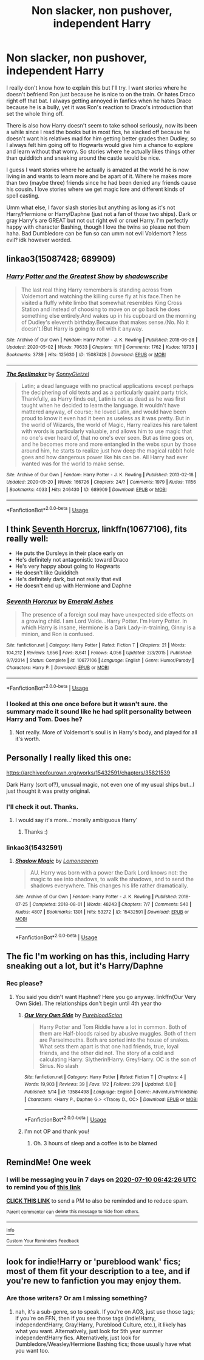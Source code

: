 #+TITLE: Non slacker, non pushover, independent Harry

* Non slacker, non pushover, independent Harry
:PROPERTIES:
:Author: NobodyzHuman
:Score: 13
:DateUnix: 1593738929.0
:DateShort: 2020-Jul-03
:FlairText: Request
:END:
I really don't know how to explain this but I'll try. I want stories where he doesn't befriend Ron just because he is nice to on the train. Or hates Draco right off that bat. I always getting annoyed in fanfics when he hates Draco because he is a bully, yet it was Ron's reaction to Draco's introduction that set the whole thing off.

There is also how Harry doesn't seem to take school seriously, now its been a while since I read the books but in most fics, he slacked off because he doesn't want his relatives mad for him getting better grades then Dudley, so I always felt him going off to Hogwarts would give him a chance to explore and learn without that worry. So stories where he actually likes things other than quidditch and sneaking around the castle would be nice.

I guess I want stories where he actually is amazed at the world he is now living in and wants to learn more and be apart of it. Where he makes more than two (maybe three) friends since he had been denied any friends cause his cousin. I love stories where we get magic lore and different kinds of spell casting.

Umm what else, I favor slash stories but anything as long as it's not Harry/Hermione or Harry/Daphne (just not a fan of those two ships). Dark or gray Harry's are GREAT but not out right evil or cruel Harry. I'm perfectly happy with character Bashing, though I love the twins so please not them haha. Bad Dumbledore can be fun so can umm not evil Voldemort ? less evil? idk however worded.


** linkao3(15087428; 689909)
:PROPERTIES:
:Score: 5
:DateUnix: 1593759199.0
:DateShort: 2020-Jul-03
:END:

*** [[https://archiveofourown.org/works/15087428][*/Harry Potter and the Greatest Show/*]] by [[https://www.archiveofourown.org/users/shadowscribe/pseuds/shadowscribe][/shadowscribe/]]

#+begin_quote
  The last real thing Harry remembers is standing across from Voldemort and watching the killing curse fly at his face.Then he visited a fluffy white limbo that somewhat resembles King Cross Station and instead of choosing to move on or go back he does something else entirely.And wakes up in his cupboard on the morning of Dudley's eleventh birthday.Because that makes sense.(No. No it doesn't.)But Harry is going to roll with it anyway.
#+end_quote

^{/Site/:} ^{Archive} ^{of} ^{Our} ^{Own} ^{*|*} ^{/Fandom/:} ^{Harry} ^{Potter} ^{-} ^{J.} ^{K.} ^{Rowling} ^{*|*} ^{/Published/:} ^{2018-06-28} ^{*|*} ^{/Updated/:} ^{2020-05-02} ^{*|*} ^{/Words/:} ^{70633} ^{*|*} ^{/Chapters/:} ^{11/?} ^{*|*} ^{/Comments/:} ^{1762} ^{*|*} ^{/Kudos/:} ^{10733} ^{*|*} ^{/Bookmarks/:} ^{3739} ^{*|*} ^{/Hits/:} ^{125630} ^{*|*} ^{/ID/:} ^{15087428} ^{*|*} ^{/Download/:} ^{[[https://archiveofourown.org/downloads/15087428/Harry%20Potter%20and%20the.epub?updated_at=1591576492][EPUB]]} ^{or} ^{[[https://archiveofourown.org/downloads/15087428/Harry%20Potter%20and%20the.mobi?updated_at=1591576492][MOBI]]}

--------------

[[https://archiveofourown.org/works/689909][*/The Spellmaker/*]] by [[https://www.archiveofourown.org/users/SonnyGietzel/pseuds/SonnyGietzel][/SonnyGietzel/]]

#+begin_quote
  Latin; a dead language with no practical applications except perhaps the deciphering of old texts and as a particularly quaint party trick. Thankfully, as Harry finds out, Latin is not as dead as he was first taught when he decided to learn the language. It wouldn't have mattered anyway, of course; he loved Latin, and would have been proud to know it even had it been as useless as it was pretty. But in the world of Wizards, the world of Magic, Harry realizes his rare talent with words is particularly valuable, and allows him to use magic that no one's ever heard of, that no one's ever seen. But as time goes on, and he becomes more and more entangled in the webs spun by those around him, he starts to realize just how deep the magical rabbit hole goes and how dangerous power like his can be. All Harry had ever wanted was for the world to make sense.
#+end_quote

^{/Site/:} ^{Archive} ^{of} ^{Our} ^{Own} ^{*|*} ^{/Fandom/:} ^{Harry} ^{Potter} ^{-} ^{J.} ^{K.} ^{Rowling} ^{*|*} ^{/Published/:} ^{2013-02-18} ^{*|*} ^{/Updated/:} ^{2020-05-20} ^{*|*} ^{/Words/:} ^{166726} ^{*|*} ^{/Chapters/:} ^{24/?} ^{*|*} ^{/Comments/:} ^{1979} ^{*|*} ^{/Kudos/:} ^{11156} ^{*|*} ^{/Bookmarks/:} ^{4033} ^{*|*} ^{/Hits/:} ^{246430} ^{*|*} ^{/ID/:} ^{689909} ^{*|*} ^{/Download/:} ^{[[https://archiveofourown.org/downloads/689909/The%20Spellmaker.epub?updated_at=1592412949][EPUB]]} ^{or} ^{[[https://archiveofourown.org/downloads/689909/The%20Spellmaker.mobi?updated_at=1592412949][MOBI]]}

--------------

*FanfictionBot*^{2.0.0-beta} | [[https://github.com/tusing/reddit-ffn-bot/wiki/Usage][Usage]]
:PROPERTIES:
:Author: FanfictionBot
:Score: 3
:DateUnix: 1593759214.0
:DateShort: 2020-Jul-03
:END:


** I think [[https://www.fanfiction.net/s/10677106/1/Seventh-Horcrux][Seventh Horcrux]], linkffn(10677106), fits really well:

- He puts the Dursleys in their place early on
- He's definitely not antagonistic toward Draco
- He's very happy about going to Hogwarts
- He doesn't like Quidditch
- He's definitely dark, but not really that evil
- He doesn't end up with Hermione and Daphne
:PROPERTIES:
:Author: InquisitorCOC
:Score: 2
:DateUnix: 1593749792.0
:DateShort: 2020-Jul-03
:END:

*** [[https://www.fanfiction.net/s/10677106/1/][*/Seventh Horcrux/*]] by [[https://www.fanfiction.net/u/4112736/Emerald-Ashes][/Emerald Ashes/]]

#+begin_quote
  The presence of a foreign soul may have unexpected side effects on a growing child. I am Lord Volde...Harry Potter. I'm Harry Potter. In which Harry is insane, Hermione is a Dark Lady-in-training, Ginny is a minion, and Ron is confused.
#+end_quote

^{/Site/:} ^{fanfiction.net} ^{*|*} ^{/Category/:} ^{Harry} ^{Potter} ^{*|*} ^{/Rated/:} ^{Fiction} ^{T} ^{*|*} ^{/Chapters/:} ^{21} ^{*|*} ^{/Words/:} ^{104,212} ^{*|*} ^{/Reviews/:} ^{1,656} ^{*|*} ^{/Favs/:} ^{8,641} ^{*|*} ^{/Follows/:} ^{4,056} ^{*|*} ^{/Updated/:} ^{2/3/2015} ^{*|*} ^{/Published/:} ^{9/7/2014} ^{*|*} ^{/Status/:} ^{Complete} ^{*|*} ^{/id/:} ^{10677106} ^{*|*} ^{/Language/:} ^{English} ^{*|*} ^{/Genre/:} ^{Humor/Parody} ^{*|*} ^{/Characters/:} ^{Harry} ^{P.} ^{*|*} ^{/Download/:} ^{[[http://www.ff2ebook.com/old/ffn-bot/index.php?id=10677106&source=ff&filetype=epub][EPUB]]} ^{or} ^{[[http://www.ff2ebook.com/old/ffn-bot/index.php?id=10677106&source=ff&filetype=mobi][MOBI]]}

--------------

*FanfictionBot*^{2.0.0-beta} | [[https://github.com/tusing/reddit-ffn-bot/wiki/Usage][Usage]]
:PROPERTIES:
:Author: FanfictionBot
:Score: 1
:DateUnix: 1593749801.0
:DateShort: 2020-Jul-03
:END:


*** I looked at this one once before but it wasn't sure. the summary made it sound like he had split personality between Harry and Tom. Does he?
:PROPERTIES:
:Author: NobodyzHuman
:Score: 1
:DateUnix: 1593751280.0
:DateShort: 2020-Jul-03
:END:

**** Not really. More of Voldemort's soul is in Harry's body, and played for all it's worth.
:PROPERTIES:
:Author: TriceratopsWrex
:Score: 3
:DateUnix: 1593787033.0
:DateShort: 2020-Jul-03
:END:


** Personally I really liked this one:

[[https://archiveofourown.org/works/15432591/chapters/35821539]]

Dark Harry (sort of?), unusual magic, not even one of my usual ships but...I just thought it was pretty original.
:PROPERTIES:
:Author: WriteLetsGoThen
:Score: 1
:DateUnix: 1593743073.0
:DateShort: 2020-Jul-03
:END:

*** I'll check it out. Thanks.
:PROPERTIES:
:Author: NobodyzHuman
:Score: 1
:DateUnix: 1593758718.0
:DateShort: 2020-Jul-03
:END:

**** I would say it's more...'morally ambiguous Harry'
:PROPERTIES:
:Author: WriteLetsGoThen
:Score: 2
:DateUnix: 1593758767.0
:DateShort: 2020-Jul-03
:END:

***** Thanks :)
:PROPERTIES:
:Author: NobodyzHuman
:Score: 1
:DateUnix: 1593759845.0
:DateShort: 2020-Jul-03
:END:


*** linkao3(15432591)
:PROPERTIES:
:Author: mshcat
:Score: 1
:DateUnix: 1593831433.0
:DateShort: 2020-Jul-04
:END:

**** [[https://archiveofourown.org/works/15432591][*/Shadow Magic/*]] by [[https://www.archiveofourown.org/users/Lomonaaeren/pseuds/Lomonaaeren][/Lomonaaeren/]]

#+begin_quote
  AU. Harry was born with a power the Dark Lord knows not: the magic to see into shadows, to walk the shadows, and to send the shadows everywhere. This changes his life rather dramatically.
#+end_quote

^{/Site/:} ^{Archive} ^{of} ^{Our} ^{Own} ^{*|*} ^{/Fandom/:} ^{Harry} ^{Potter} ^{-} ^{J.} ^{K.} ^{Rowling} ^{*|*} ^{/Published/:} ^{2018-07-25} ^{*|*} ^{/Completed/:} ^{2018-08-01} ^{*|*} ^{/Words/:} ^{48243} ^{*|*} ^{/Chapters/:} ^{7/7} ^{*|*} ^{/Comments/:} ^{540} ^{*|*} ^{/Kudos/:} ^{4807} ^{*|*} ^{/Bookmarks/:} ^{1301} ^{*|*} ^{/Hits/:} ^{53272} ^{*|*} ^{/ID/:} ^{15432591} ^{*|*} ^{/Download/:} ^{[[https://archiveofourown.org/downloads/15432591/Shadow%20Magic.epub?updated_at=1589114018][EPUB]]} ^{or} ^{[[https://archiveofourown.org/downloads/15432591/Shadow%20Magic.mobi?updated_at=1589114018][MOBI]]}

--------------

*FanfictionBot*^{2.0.0-beta} | [[https://github.com/tusing/reddit-ffn-bot/wiki/Usage][Usage]]
:PROPERTIES:
:Author: FanfictionBot
:Score: 1
:DateUnix: 1593831443.0
:DateShort: 2020-Jul-04
:END:


** The fic I'm working on has this, including Harry sneaking out a lot, but it's Harry/Daphne
:PROPERTIES:
:Author: Zeus_Kira
:Score: 1
:DateUnix: 1593748883.0
:DateShort: 2020-Jul-03
:END:

*** Rec please?
:PROPERTIES:
:Author: Ash_Lestrange
:Score: 1
:DateUnix: 1593750559.0
:DateShort: 2020-Jul-03
:END:

**** You said you didn't want Haphne? Here you go anyway. linkffn(Our Very Own Side). The relationships don't begin until 4th year tho
:PROPERTIES:
:Author: Zeus_Kira
:Score: 1
:DateUnix: 1593750686.0
:DateShort: 2020-Jul-03
:END:

***** [[https://www.fanfiction.net/s/13584498/1/][*/Our Very Own Side/*]] by [[https://www.fanfiction.net/u/13044036/PurebloodScion][/PurebloodScion/]]

#+begin_quote
  Harry Potter and Tom Riddle have a lot in common. Both of them are Half-bloods raised by abusive muggles. Both of them are Parselmouths. Both are sorted into the house of snakes. What sets them apart is that one had friends, true, loyal friends, and the other did not. The story of a cold and calculating Harry. Slytherin!Harry. Grey!Harry. OC is the son of Sirius. No slash
#+end_quote

^{/Site/:} ^{fanfiction.net} ^{*|*} ^{/Category/:} ^{Harry} ^{Potter} ^{*|*} ^{/Rated/:} ^{Fiction} ^{T} ^{*|*} ^{/Chapters/:} ^{4} ^{*|*} ^{/Words/:} ^{19,903} ^{*|*} ^{/Reviews/:} ^{39} ^{*|*} ^{/Favs/:} ^{172} ^{*|*} ^{/Follows/:} ^{279} ^{*|*} ^{/Updated/:} ^{6/8} ^{*|*} ^{/Published/:} ^{5/14} ^{*|*} ^{/id/:} ^{13584498} ^{*|*} ^{/Language/:} ^{English} ^{*|*} ^{/Genre/:} ^{Adventure/Friendship} ^{*|*} ^{/Characters/:} ^{<Harry} ^{P.,} ^{Daphne} ^{G.>} ^{<Tracey} ^{D.,} ^{OC>} ^{*|*} ^{/Download/:} ^{[[http://www.ff2ebook.com/old/ffn-bot/index.php?id=13584498&source=ff&filetype=epub][EPUB]]} ^{or} ^{[[http://www.ff2ebook.com/old/ffn-bot/index.php?id=13584498&source=ff&filetype=mobi][MOBI]]}

--------------

*FanfictionBot*^{2.0.0-beta} | [[https://github.com/tusing/reddit-ffn-bot/wiki/Usage][Usage]]
:PROPERTIES:
:Author: FanfictionBot
:Score: 2
:DateUnix: 1593750712.0
:DateShort: 2020-Jul-03
:END:


***** I'm not OP and thank you!
:PROPERTIES:
:Author: Ash_Lestrange
:Score: 2
:DateUnix: 1593751982.0
:DateShort: 2020-Jul-03
:END:

****** Oh. 3 hours of sleep and a coffee is to be blamed
:PROPERTIES:
:Author: Zeus_Kira
:Score: 3
:DateUnix: 1593752055.0
:DateShort: 2020-Jul-03
:END:


** RemindMe! One week
:PROPERTIES:
:Author: SwordOfRome11
:Score: 1
:DateUnix: 1593758546.0
:DateShort: 2020-Jul-03
:END:

*** I will be messaging you in 7 days on [[http://www.wolframalpha.com/input/?i=2020-07-10%2006:42:26%20UTC%20To%20Local%20Time][*2020-07-10 06:42:26 UTC*]] to remind you of [[https://np.reddit.com/r/HPfanfiction/comments/hk9spd/non_slacker_non_pushover_independent_harry/fws5r6g/?context=3][*this link*]]

[[https://np.reddit.com/message/compose/?to=RemindMeBot&subject=Reminder&message=%5Bhttps%3A%2F%2Fwww.reddit.com%2Fr%2FHPfanfiction%2Fcomments%2Fhk9spd%2Fnon_slacker_non_pushover_independent_harry%2Ffws5r6g%2F%5D%0A%0ARemindMe%21%202020-07-10%2006%3A42%3A26%20UTC][*CLICK THIS LINK*]] to send a PM to also be reminded and to reduce spam.

^{Parent commenter can} [[https://np.reddit.com/message/compose/?to=RemindMeBot&subject=Delete%20Comment&message=Delete%21%20hk9spd][^{delete this message to hide from others.}]]

--------------

[[https://np.reddit.com/r/RemindMeBot/comments/e1bko7/remindmebot_info_v21/][^{Info}]]

[[https://np.reddit.com/message/compose/?to=RemindMeBot&subject=Reminder&message=%5BLink%20or%20message%20inside%20square%20brackets%5D%0A%0ARemindMe%21%20Time%20period%20here][^{Custom}]]
[[https://np.reddit.com/message/compose/?to=RemindMeBot&subject=List%20Of%20Reminders&message=MyReminders%21][^{Your Reminders}]]
[[https://np.reddit.com/message/compose/?to=Watchful1&subject=RemindMeBot%20Feedback][^{Feedback}]]
:PROPERTIES:
:Author: RemindMeBot
:Score: 1
:DateUnix: 1593758553.0
:DateShort: 2020-Jul-03
:END:


** look for indie!Harry or 'pureblood wank' fics; most of them fit your description to a tee, and if you're new to fanfiction you may enjoy them.
:PROPERTIES:
:Author: swampy010101
:Score: 1
:DateUnix: 1593769147.0
:DateShort: 2020-Jul-03
:END:

*** Are those writers? Or am I missing something?
:PROPERTIES:
:Author: NobodyzHuman
:Score: 1
:DateUnix: 1594340336.0
:DateShort: 2020-Jul-10
:END:

**** nah, it's a sub-genre, so to speak. If you're on AO3, just use those tags; if you're on FFN, then if you see those tags (indie!Harry, independent!Harry, Gray!Harry, Pureblood Culture, etc.), it likely has what you want. Alternatively, just look for 5th year summer independent!Harry fics. Alternatively, just look for Dumbledore/Weasley/Hermione Bashing fics; those usually have what you want too.
:PROPERTIES:
:Author: swampy010101
:Score: 1
:DateUnix: 1594351782.0
:DateShort: 2020-Jul-10
:END:
